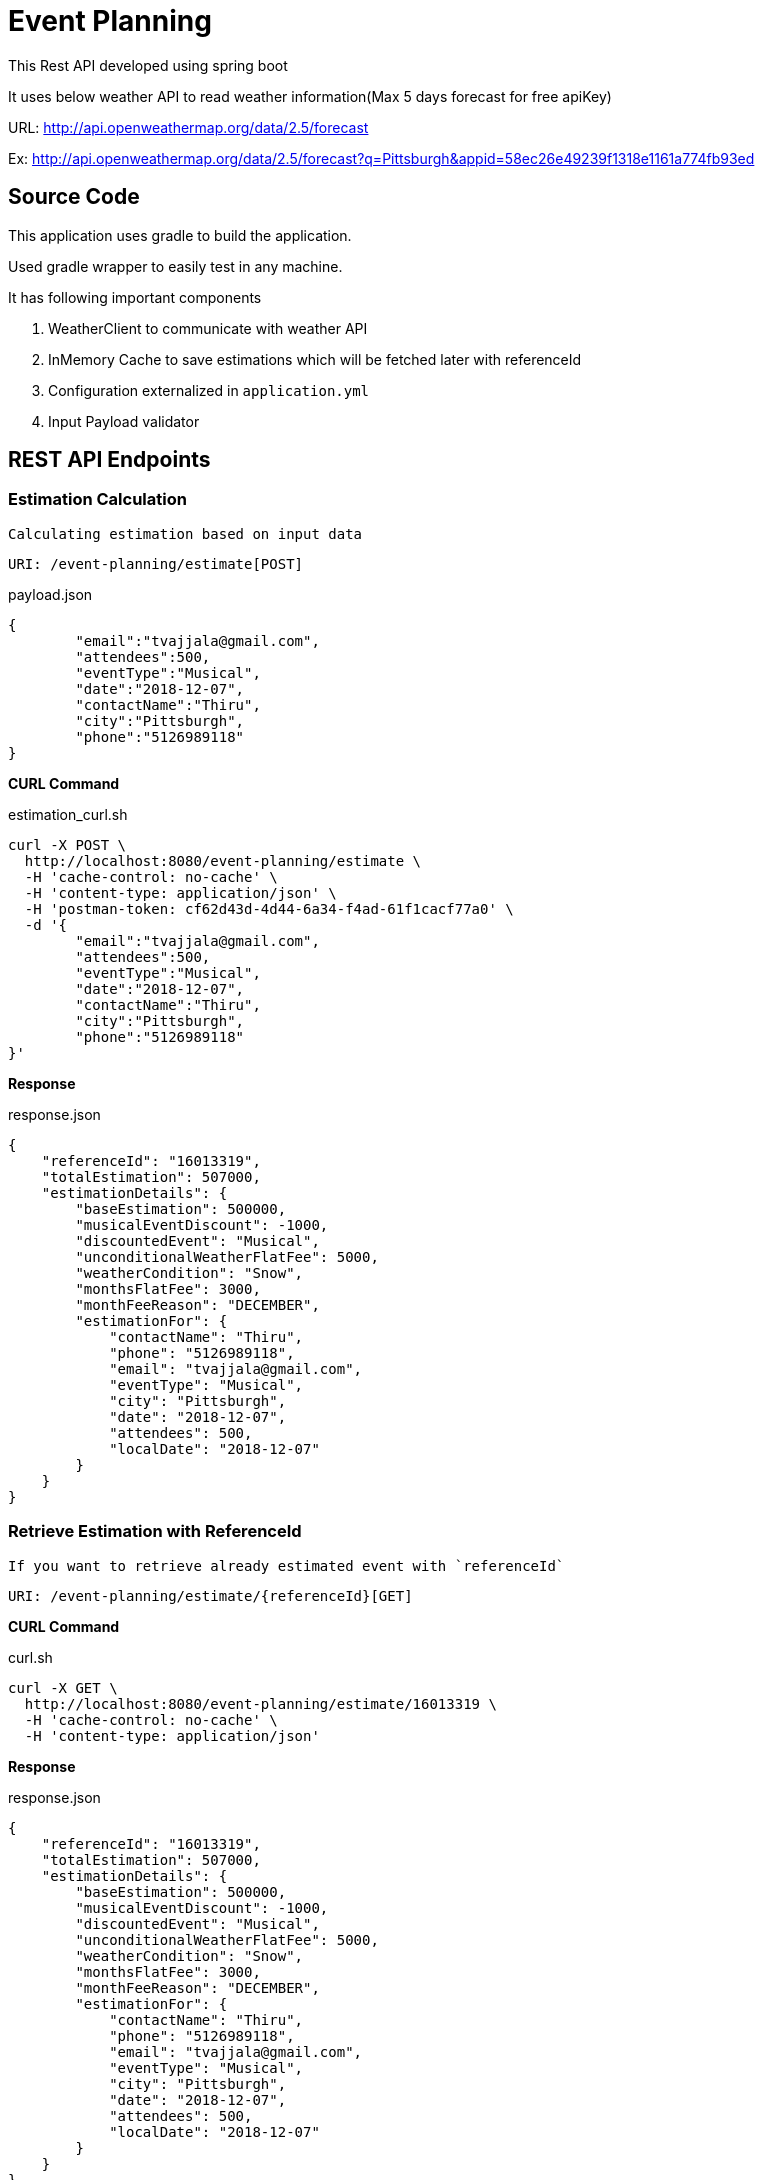 
= Event Planning

This Rest API developed using spring boot

It uses below weather API to read weather information(Max 5 days forecast for free apiKey)

URL: http://api.openweathermap.org/data/2.5/forecast[]


Ex: http://api.openweathermap.org/data/2.5/forecast?q=Pittsburgh&appid=58ec26e49239f1318e1161a774fb93ed[]


== Source Code

This application uses gradle to build the application.

Used gradle wrapper to easily test in any machine.


It has following important components

1. WeatherClient to communicate with weather API
2. InMemory Cache to save estimations which will be fetched later with referenceId
3. Configuration externalized in `application.yml`
4. Input Payload validator

== REST API Endpoints

=== Estimation Calculation

`Calculating estimation based on input data`

    URI: /event-planning/estimate[POST]


[source]
.payload.json
----
{
	"email":"tvajjala@gmail.com",
	"attendees":500,
	"eventType":"Musical",
	"date":"2018-12-07",
	"contactName":"Thiru",
	"city":"Pittsburgh",
	"phone":"5126989118"
}
----



*CURL Command*


[source,bash]
.estimation_curl.sh
----
curl -X POST \
  http://localhost:8080/event-planning/estimate \
  -H 'cache-control: no-cache' \
  -H 'content-type: application/json' \
  -H 'postman-token: cf62d43d-4d44-6a34-f4ad-61f1cacf77a0' \
  -d '{
	"email":"tvajjala@gmail.com",
	"attendees":500,
	"eventType":"Musical",
	"date":"2018-12-07",
	"contactName":"Thiru",
	"city":"Pittsburgh",
	"phone":"5126989118"
}'
----

*Response*

[source]
.response.json
----
{
    "referenceId": "16013319",
    "totalEstimation": 507000,
    "estimationDetails": {
        "baseEstimation": 500000,
        "musicalEventDiscount": -1000,
        "discountedEvent": "Musical",
        "unconditionalWeatherFlatFee": 5000,
        "weatherCondition": "Snow",
        "monthsFlatFee": 3000,
        "monthFeeReason": "DECEMBER",
        "estimationFor": {
            "contactName": "Thiru",
            "phone": "5126989118",
            "email": "tvajjala@gmail.com",
            "eventType": "Musical",
            "city": "Pittsburgh",
            "date": "2018-12-07",
            "attendees": 500,
            "localDate": "2018-12-07"
        }
    }
}
----





=== Retrieve Estimation with ReferenceId
`If you want to retrieve already estimated event with `referenceId``

   URI: /event-planning/estimate/{referenceId}[GET]


*CURL Command*

[source,bash]
.curl.sh
----
curl -X GET \
  http://localhost:8080/event-planning/estimate/16013319 \
  -H 'cache-control: no-cache' \
  -H 'content-type: application/json'
----


*Response*


[source]
.response.json
----
{
    "referenceId": "16013319",
    "totalEstimation": 507000,
    "estimationDetails": {
        "baseEstimation": 500000,
        "musicalEventDiscount": -1000,
        "discountedEvent": "Musical",
        "unconditionalWeatherFlatFee": 5000,
        "weatherCondition": "Snow",
        "monthsFlatFee": 3000,
        "monthFeeReason": "DECEMBER",
        "estimationFor": {
            "contactName": "Thiru",
            "phone": "5126989118",
            "email": "tvajjala@gmail.com",
            "eventType": "Musical",
            "city": "Pittsburgh",
            "date": "2018-12-07",
            "attendees": 500,
            "localDate": "2018-12-07"
        }
    }
}
----


=== Testing


It contains following test cases

. Service layer tests `EventServiceImplTest`

. Integration tests `EventPlanningApplicationTests`

. Client layer test `WeatherClient`


=== Running the application


[source,bash]
.run.sh
----
# Running the test cases from terminal

./gradlew clean build test

# Running the application from terminal

./gradlew bootRun
----









